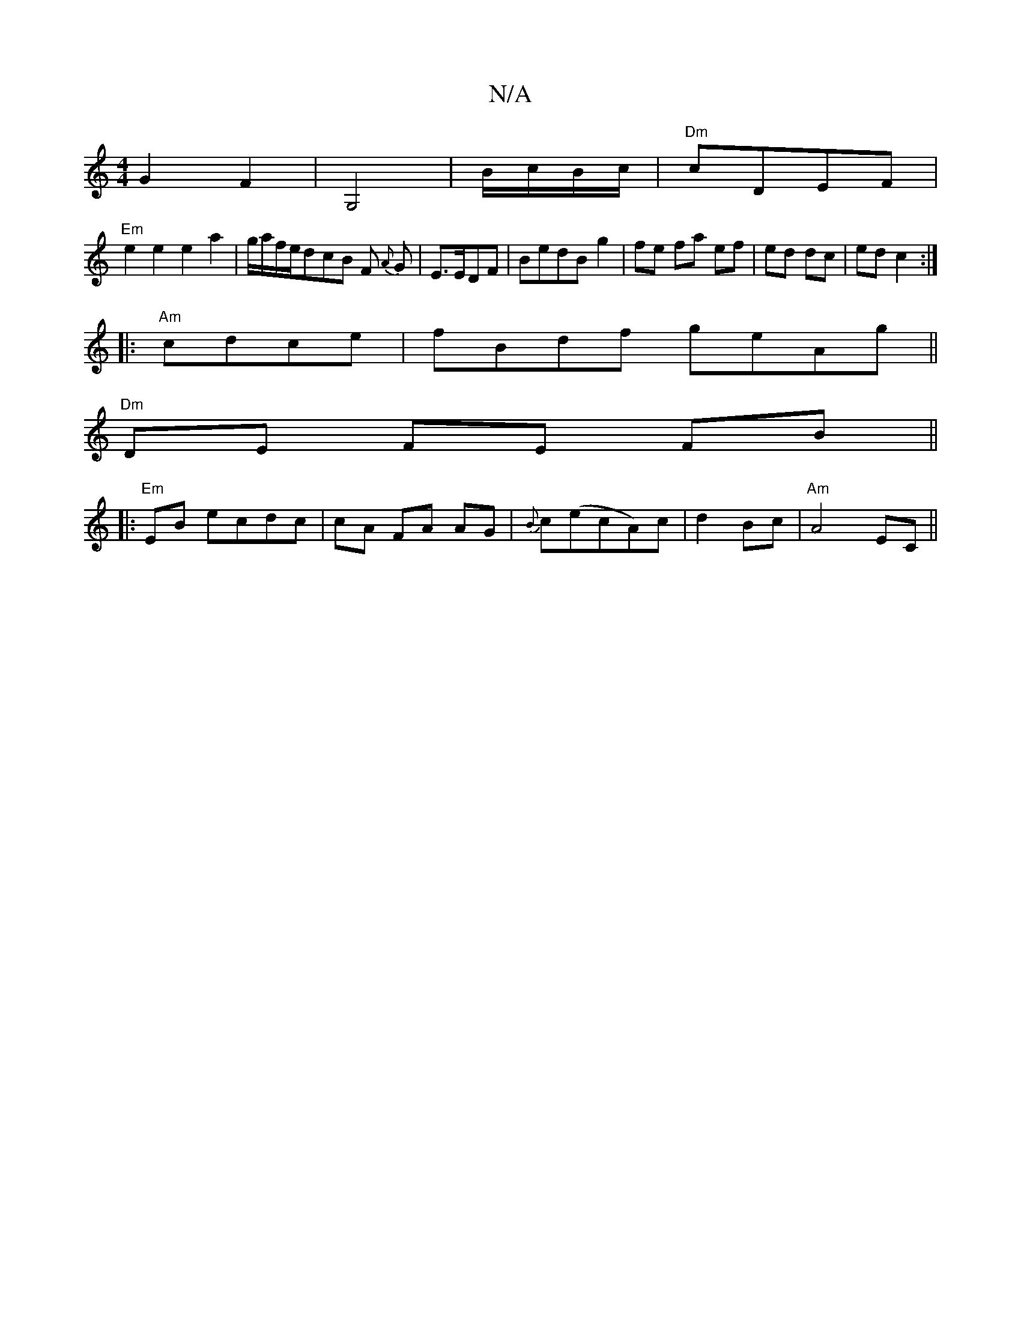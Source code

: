 X:1
T:N/A
M:4/4
R:N/A
K:Cmajor
4 G2F2|G,4|B/c/B/c/|"Dm"cDEF |
"Em"e2 e2 e2 a2|g/a/f/e/dcB F{A} G|E>EDF |BedBg2|fe fa ef|ed dc|ed c2:|
|:"Am" cdce|fBdf geAg||
"Dm"DE FE FB||
|: "Em"EB ecdc | cA FA AG|{B}c(ecA)c|d2 Bc|"Am" A4 EC||

G